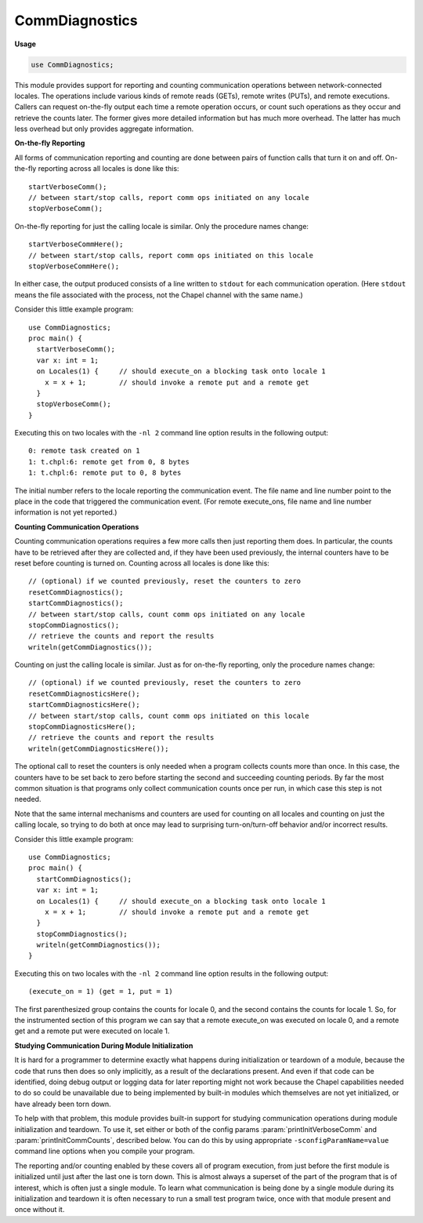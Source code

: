 .. default-domain:: chpl

.. module:: CommDiagnostics
   :synopsis: This module provides support for reporting and counting

CommDiagnostics
===============
**Usage**

.. code-block:: chapel

   use CommDiagnostics;


This module provides support for reporting and counting
communication operations between network-connected locales.  The
operations include various kinds of remote reads (GETs), remote
writes (PUTs), and remote executions.
Callers can request on-the-fly output each time a remote operation
occurs, or count such operations as they occur and retrieve the
counts later.  The former gives more detailed information but has
much more overhead.  The latter has much less overhead but only
provides aggregate information.

**On-the-fly Reporting**

All forms of communication reporting and counting are done between
pairs of function calls that turn it on and off.  On-the-fly
reporting across all locales is done like this::

  startVerboseComm();
  // between start/stop calls, report comm ops initiated on any locale
  stopVerboseComm();

On-the-fly reporting for just the calling locale is similar.  Only
the procedure names change::

  startVerboseCommHere();
  // between start/stop calls, report comm ops initiated on this locale
  stopVerboseCommHere();

In either case, the output produced consists of a line written to
``stdout`` for each communication operation.  (Here ``stdout`` means
the file associated with the process, not the Chapel channel with the
same name.)

Consider this little example program::

  use CommDiagnostics;
  proc main() {
    startVerboseComm();
    var x: int = 1;
    on Locales(1) {     // should execute_on a blocking task onto locale 1
      x = x + 1;        // should invoke a remote put and a remote get
    }
    stopVerboseComm();
  }

Executing this on two locales with the ``-nl 2`` command line
option results in the following output::

  0: remote task created on 1
  1: t.chpl:6: remote get from 0, 8 bytes
  1: t.chpl:6: remote put to 0, 8 bytes

The initial number refers to the locale reporting the communication
event.  The file name and line number point to the place in the
code that triggered the communication event.  (For remote execute_ons,
file name and line number information is not yet reported.)

**Counting Communication Operations**

Counting communication operations requires a few more calls then just
reporting them does.  In particular, the counts have to be retrieved
after they are collected and, if they have been used previously, the
internal counters have to be reset before counting is turned on.
Counting across all locales is done like this::

  // (optional) if we counted previously, reset the counters to zero
  resetCommDiagnostics();
  startCommDiagnostics();
  // between start/stop calls, count comm ops initiated on any locale
  stopCommDiagnostics();
  // retrieve the counts and report the results
  writeln(getCommDiagnostics());

Counting on just the calling locale is similar.  Just as for
on-the-fly reporting, only the procedure names change::

  // (optional) if we counted previously, reset the counters to zero
  resetCommDiagnosticsHere();
  startCommDiagnosticsHere();
  // between start/stop calls, count comm ops initiated on this locale
  stopCommDiagnosticsHere();
  // retrieve the counts and report the results
  writeln(getCommDiagnosticsHere());

The optional call to reset the counters is only needed when a program
collects counts more than once.  In this case, the counters have to
be set back to zero before starting the second and succeeding
counting periods.  By far the most common situation is that programs
only collect communication counts once per run, in which case this
step is not needed.

Note that the same internal mechanisms and counters are used for
counting on all locales and counting on just the calling locale, so
trying to do both at once may lead to surprising turn-on/turn-off
behavior and/or incorrect results.

Consider this little example program::

  use CommDiagnostics;
  proc main() {
    startCommDiagnostics();
    var x: int = 1;
    on Locales(1) {     // should execute_on a blocking task onto locale 1
      x = x + 1;        // should invoke a remote put and a remote get
    }
    stopCommDiagnostics();
    writeln(getCommDiagnostics());
  }

Executing this on two locales with the ``-nl 2`` command line
option results in the following output::

  (execute_on = 1) (get = 1, put = 1)

The first parenthesized group contains the counts for locale 0, and
the second contains the counts for locale 1.  So, for the
instrumented section of this program we can say that a remote execute_on
was executed on locale 0, and a remote get and a remote put were
executed on locale 1.

**Studying Communication During Module Initialization**

It is hard for a programmer to determine exactly what happens during
initialization or teardown of a module, because the code that runs
then does so only implicitly, as a result of the declarations
present.  And even if that code can be identified, doing debug
output or logging data for later reporting might not work because
the Chapel capabilities needed to do so could be unavailable due to
being implemented by built-in modules which themselves are not yet
initialized, or have already been torn down.

To help with that problem, this module provides built-in support for
studying communication operations during module initialization and
teardown.  To use it, set either or both of the config params
:param:`printInitVerboseComm` and :param:`printInitCommCounts`,
described below.  You can do this by using appropriate
``-sconfigParamName=value`` command line options when you compile
your program.

The reporting and/or counting enabled by these covers all of program
execution, from just before the first module is initialized until
just after the last one is torn down.  This is almost always a
superset of the part of the program that is of interest, which is
often just a single module.  To learn what communication is being
done by a single module during its initialization and teardown it is
often necessary to run a small test program twice, once with that
module present and once without it.


.. data:: config param commDiagsPrintUnstable = false

   
   If this is `false`, a written `commDiagnostics` value does not
   include "unstable" fields even when they are non-zero.  Unstable
   fields are those expected to have unpredictable values for multiple
   executions of the same code sequence.  Setting this to `true` causes
   such fields, if non-zero, to be included when a `commDiagnostics`
   value is written.  At present the only unstable field is the `amo`
   counter, whose instability is due to the use of atomic reads in spin
   loops that wait for parallelism and on-statements to complete.
   

.. record:: chpl_commDiagnostics

   Aggregated communication operation counts.  This record type is
   defined in the same way by both the underlying comm layer(s) and
   this module, because we don't have a good way to inherit types back
   and forth between the two.  This first definition duplicates the
   one in the comm layer(s).
   


   .. attribute:: var get: uint(64)

      
      blocking GETs, in which initiator waits for completion
      

   .. attribute:: var get_nb: uint(64)

      
      non-blocking GETs
      

   .. attribute:: var put: uint(64)

      
      blocking PUTs, in which initiator waits for completion
      

   .. attribute:: var put_nb: uint(64)

      
      non-blocking PUTs
      

   .. attribute:: var test_nb: uint(64)

      
      tests for non-blocking GET/PUT completions
      

   .. attribute:: var wait_nb: uint(64)

      
      blocking waits for non-blocking GET/PUT completions
      

   .. attribute:: var try_nb: uint(64)

      
      non-blocking waits for non-blocking GET/PUT completions
      

   .. attribute:: var amo: uint(64)

      
      atomic memory operations
      

   .. attribute:: var execute_on: uint(64)

      
      blocking remote executions, in which initiator waits for completion
      

   .. attribute:: var execute_on_fast: uint(64)

      
      blocking remote executions performed by the target locale's
      Active Message handler
      

   .. attribute:: var execute_on_nb: uint(64)

      
      non-blocking remote executions
      

   .. method:: proc writeThis(c) throws

.. type:: type commDiagnostics = chpl_commDiagnostics

   
   The Chapel record type inherits the comm layer definition of it.
   

.. function:: proc startVerboseComm()

   
   Start on-the-fly reporting of communication initiated on any locale.
   

.. function:: proc stopVerboseComm()

   
   Stop on-the-fly reporting of communication initiated on any locale.
   

.. function:: proc startVerboseCommHere()

   
   Start on-the-fly reporting of communication initiated on this locale.
   

.. function:: proc stopVerboseCommHere()

   
   Stop on-the-fly reporting of communication initiated on this locale.
   

.. function:: proc startCommDiagnostics()

   
   Start counting communication operations across the whole program.
   

.. function:: proc stopCommDiagnostics()

   
   Stop counting communication operations across the whole program.
   

.. function:: proc startCommDiagnosticsHere()

   
   Start counting communication operations initiated on this locale.
   

.. function:: proc stopCommDiagnosticsHere()

   
   Stop counting communication operations initiated on this locale.
   

.. function:: proc resetCommDiagnostics()

   
   Reset aggregate communication counts across the whole program.
   

.. function:: proc resetCommDiagnosticsHere()

   
   Reset aggregate communication counts on the calling locale.
   

.. function:: proc getCommDiagnostics()

   
   Retrieve aggregate communication counts for the whole program.
   
   :returns: array of counts of comm ops initiated on each locale
   :rtype: `[LocaleSpace] commDiagnostics`
   

.. function:: proc getCommDiagnosticsHere()

   
   Retrieve aggregate communication counts for this locale.
   
   :returns: counts of comm ops initiated on this locale
   :rtype: `commDiagnostics`
   

.. data:: config param printInitVerboseComm = false

   
   If this is set, on-the-fly reporting of communication operations
   will be turned on before any module initialization begins and
   turned off after all module teardown ends.  See procedures
   :proc:`startVerboseComm` and :proc:`stopVerboseComm` for more
   information.
   

.. data:: config param printInitCommCounts = false

   
   If this is set, communication operations are counted from before
   any module initialization begins until after all module teardown
   ends, and then the aggregate counts are printed.  See procedures
   :proc:`startCommDiagnostics`, :proc:`stopCommDiagnostics`, and
   :proc:`getCommDiagnostics` for more information.
   

